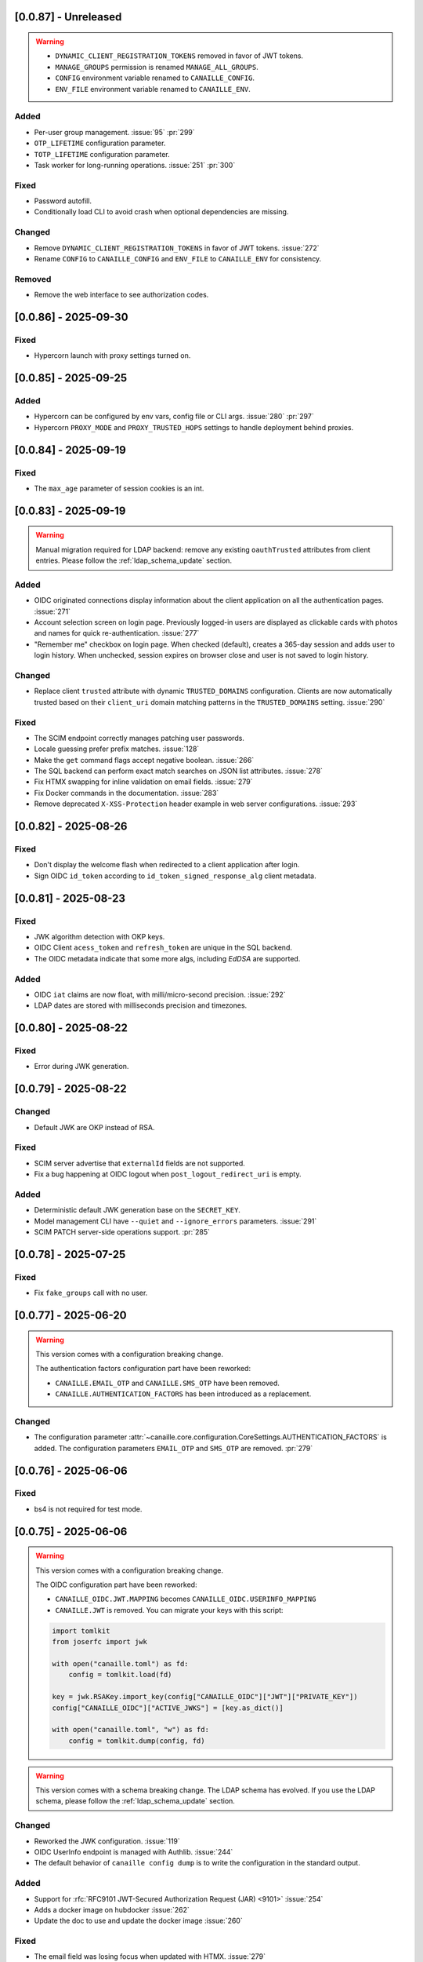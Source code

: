 [0.0.87] - Unreleased
---------------------

.. warning::

    - ``DYNAMIC_CLIENT_REGISTRATION_TOKENS`` removed in favor of JWT tokens.
    - ``MANAGE_GROUPS`` permission is renamed ``MANAGE_ALL_GROUPS``.
    - ``CONFIG`` environment variable renamed to ``CANAILLE_CONFIG``.
    - ``ENV_FILE`` environment variable renamed to ``CANAILLE_ENV``.

Added
^^^^^
- Per-user group management. :issue:`95` :pr:`299`
- ``OTP_LIFETIME`` configuration parameter.
- ``TOTP_LIFETIME`` configuration parameter.
- Task worker for long-running operations. :issue:`251` :pr:`300`

Fixed
^^^^^
- Password autofill.
- Conditionally load CLI to avoid crash when optional dependencies are missing.

Changed
^^^^^^^
- Remove ``DYNAMIC_CLIENT_REGISTRATION_TOKENS`` in favor of JWT tokens. :issue:`272`
- Rename ``CONFIG`` to ``CANAILLE_CONFIG`` and ``ENV_FILE`` to ``CANAILLE_ENV`` for consistency.

Removed
^^^^^^^
- Remove the web interface to see authorization codes.

[0.0.86] - 2025-09-30
---------------------

Fixed
^^^^^
- Hypercorn launch with proxy settings turned on.

[0.0.85] - 2025-09-25
---------------------

Added
^^^^^
- Hypercorn can be configured by env vars, config file or CLI args. :issue:`280` :pr:`297`
- Hypercorn ``PROXY_MODE`` and ``PROXY_TRUSTED_HOPS`` settings to handle deployment behind proxies.

[0.0.84] - 2025-09-19
---------------------

Fixed
^^^^^
- The ``max_age`` parameter of session cookies is an int.

[0.0.83] - 2025-09-19
---------------------

.. warning::

    Manual migration required for LDAP backend: remove any existing ``oauthTrusted``
    attributes from client entries.
    Please follow the :ref:`ldap_schema_update` section.

Added
^^^^^
- OIDC originated connections display information about the client application on all
  the authentication pages. :issue:`271`
- Account selection screen on login page. Previously logged-in users are displayed
  as clickable cards with photos and names for quick re-authentication. :issue:`277`
- "Remember me" checkbox on login page. When checked (default), creates a 365-day
  session and adds user to login history. When unchecked, session expires on
  browser close and user is not saved to login history.

Changed
^^^^^^^
- Replace client ``trusted`` attribute with dynamic ``TRUSTED_DOMAINS`` configuration.
  Clients are now automatically trusted based on their ``client_uri`` domain matching
  patterns in the ``TRUSTED_DOMAINS`` setting. :issue:`290`

Fixed
^^^^^
- The SCIM endpoint correctly manages patching user passwords.
- Locale guessing prefer prefix matches. :issue:`128`
- Make the ``get`` command flags accept negative boolean. :issue:`266`
- The SQL backend can perform exact match searches on JSON list attributes. :issue:`278`
- Fix HTMX swapping for inline validation on email fields. :issue:`279`
- Fix Docker commands in the documentation. :issue:`283`
- Remove deprecated ``X-XSS-Protection`` header example in web server configurations. :issue:`293`

[0.0.82] - 2025-08-26
---------------------

Fixed
^^^^^
- Don't display the welcome flash when redirected to a client application after login.
- Sign OIDC ``id_token`` according to ``id_token_signed_response_alg`` client metadata.

[0.0.81] - 2025-08-23
---------------------

Fixed
^^^^^
- JWK algorithm detection with OKP keys.
- OIDC Client ``acess_token`` and ``refresh_token`` are unique in the SQL backend.
- The OIDC metadata indicate that some more algs, including `EdDSA` are supported.

Added
^^^^^
- OIDC ``iat`` claims are now float, with milli/micro-second precision. :issue:`292`
- LDAP dates are stored with milliseconds precision and timezones.

[0.0.80] - 2025-08-22
---------------------

Fixed
^^^^^
- Error during JWK generation.

[0.0.79] - 2025-08-22
---------------------

Changed
^^^^^^^
- Default JWK are OKP instead of RSA.

Fixed
^^^^^
- SCIM server advertise that ``externalId`` fields are not supported.
- Fix a bug happening at OIDC logout when ``post_logout_redirect_uri`` is empty.

Added
^^^^^
- Deterministic default JWK generation base on the ``SECRET_KEY``.
- Model management CLI have ``--quiet`` and ``--ignore_errors`` parameters. :issue:`291`
- SCIM PATCH server-side operations support. :pr:`285`

[0.0.78] - 2025-07-25
---------------------

Fixed
^^^^^
- Fix ``fake_groups`` call with no user.

[0.0.77] - 2025-06-20
---------------------

.. warning::

    This version comes with a configuration breaking change.

    The authentication factors configuration part have been reworked:

    - ``CANAILLE.EMAIL_OTP`` and ``CANAILLE.SMS_OTP`` have been removed.
    - ``CANAILLE.AUTHENTICATION_FACTORS`` has been introduced as a replacement.

Changed
^^^^^^^
- The configuration parameter :attr:`~canaille.core.configuration.CoreSettings.AUTHENTICATION_FACTORS` is added.
  The configuration parameters ``EMAIL_OTP`` and ``SMS_OTP`` are removed. :pr:`279`

[0.0.76] - 2025-06-06
---------------------

Fixed
^^^^^
- bs4 is not required for test mode.

[0.0.75] - 2025-06-06
---------------------

.. warning::

    This version comes with a configuration breaking change.

    The OIDC configuration part have been reworked:

    - ``CANAILLE_OIDC.JWT.MAPPING`` becomes ``CANAILLE_OIDC.USERINFO_MAPPING``
    - ``CANAILLE.JWT`` is removed. You can migrate your keys with this script:

    .. code-block:: python

        import tomlkit
        from joserfc import jwk

        with open("canaille.toml") as fd:
            config = tomlkit.load(fd)

        key = jwk.RSAKey.import_key(config["CANAILLE_OIDC"]["JWT"]["PRIVATE_KEY"])
        config["CANAILLE_OIDC"]["ACTIVE_JWKS"] = [key.as_dict()]

        with open("canaille.toml", "w") as fd:
            config = tomlkit.dump(config, fd)

.. warning::

    This version comes with a schema breaking change.
    The LDAP schema has evolved. If you use the LDAP schema, please follow the :ref:`ldap_schema_update` section.

Changed
^^^^^^^
- Reworked the JWK configuration. :issue:`119`
- OIDC UserInfo endpoint is managed with Authlib. :issue:`244`
- The default behavior of ``canaille config dump`` is to write the configuration in the standard output.

Added
^^^^^
- Support for :rfc:`RFC9101 JWT-Secured Authorization Request (JAR) <9101>` :issue:`254`
- Adds a docker image on hubdocker :issue:`262`
- Update the doc to use and update the docker image :issue:`260`

Fixed
^^^^^
- The email field was losing focus when updated with HTMX. :issue:`279`

[0.0.74] - 2025-04-24
---------------------

Added
^^^^^
- Mock gettext when ``flask-babel`` dependency is not installed.

[0.0.73] - 2025-04-23
---------------------

.. warning::

    This version comes with a schema breaking change.
    The LDAP schema has evolved. If you use the LDAP schema, please follow the :ref:`ldap_schema_update` section.

Added
^^^^^
- Support for OIDC authorization endpoint ``login`` and ``consent`` prompt parameters. :issue:`187`

Fixed
^^^^^
- Return errors as redirection parameters in the authorization endpoint.
- Clients without scope defined don't restrict scopes for token emission. :issue:`264`
- Userinfo ``address`` claim was not a JSON object. :issue:`269`

[0.0.72] - 2025-04-07
---------------------

.. warning::

    This version comes with a schema breaking change.
    The LDAP schema has evolved. If you use the LDAP schema, please follow the :ref:`ldap_schema_update` section.

Added
^^^^^
- ``updated_at`` claim in ``id_token`` and ``userinfo`` endpoint.
- Support for POST method in OIDC authorization endpoint. :issue:`263`

Fixed
^^^^^
- Client JWT authentication for OIDC refresh_token and password grants. :issue:`233`
- Ensure `id_token` has a `kid` header. :issue:`245`
- ``id_token`` session authentication time.
- Configuration exception when a feature is configured but its dependencies are missing.

[0.0.71] - 2025-03-31
---------------------

Fixed
^^^^^
- Remove config dump in about page.

[0.0.70] - 2025-03-28
---------------------

Added
^^^^^
- Add a :attr:`~canaille.core.configuration.CoreSettings.FORCE_HTTPS` configuration
  parameter to allow to disable https forced redirections.

[0.0.69] - 2025-03-28
---------------------

Added
^^^^^
- Configuration automatically discovers local SMTP server when available. :issue:`216`
- :class:`~canaille.oidc.configuration.OIDCSettings.ENABLE_OIDC` configuration parameter.
- Content Security Policy. :pr:`266`

Fixed
^^^^^
- Locked account cannot reset their password. :issue:`250`
- Canaille has default admin ACLs. :issue:`253`
- Phone number edition raising 400 with HTMX. :issue:`259`

[0.0.68] - 2025-03-18
---------------------

Fixed
^^^^^
- LDAP partial restore. :issue:`257`

[0.0.67] - 2025-03-18
---------------------

.. warning::

    This version comes with a schema breaking change.
    The LDAP schema has evolved. If you use the LDAP schema, please follow the :ref:`ldap_schema_update` section.

Added
^^^^^
- Full OIDC Dynamic Client Registration implementation. :issue:`231`

[0.0.66] - 2025-03-18
---------------------

.. warning::

    This version comes with a CLI breaking change.
    The :ref:`delete command <cli_delete>` don't take arguments anymore. ``canaille delete user XXX`` becomes ``canaille delete user --id XXX``.

Added
^^^^^
- The :ref:`delete command <cli_delete>` can use filter parameters.

[0.0.65] - 2025-03-18
---------------------

.. important::

   This version comes with security fix.
   It is strongly advised to update to this version as soon as possible.

Added
^^^^^
- Instructions in CONTRIBUTING.rst to update the docker image :issue:`59`
- Instructions in README.md to discover Canaille interface with a docker image :issue:`59`
- The :ref:`cli dump <cli_dump>` command can dump only some given models.
- Implement the :class:`~canaille.app.configuration.RootSettings.TRUSTED_HOSTS` configuration parameter, to secure password reset e-mails.
- :ref:`restore <cli_restore>` command implementation. :issue:`212` :issue:`215`

Fixed
^^^^^
- Prevent clients from registering with fragment components in their redirect uri :issue:`235`
- Ensure there is a `redirect_uri` in authorization requests from clients. :issue:`232`
- Display client TOS uri and policy uri in authorization page if set during client registration
- User group membership is ordered with the SQL backend. :issue:`169`

[0.0.64] - 2025-02-12
---------------------

.. warning::

    This version comes with a configuration breaking change.
    The configuration parameter ``CANAILLE_LDAP.USER_FILTER`` is removed in favor of
    :class:`~canaille.core.configuration.CoreSettings.LOGIN_ATTRIBUTES`.

Added
^^^^^
- Implement :rfc:`RFC7523 <7523>`. :issue:`112`
- Implement the :class:`~canaille.core.configuration.CoreSettings.LOGIN_ATTRIBUTES`
  configuration parameter, to tweak the login attributes. :issue:`196`

Fixed
^^^^^
- Client dynamic registration with the ``jwks`` parameter. :pr:`228`
- Use a custom LDAP image in the demo environment. :issue:`136`

[0.0.63] - 2025-02-06
---------------------

Added
^^^^^
- Implement :rfc:`RFC9207 <9207>`. :pr:`227`

[0.0.62] - 2025-02-05
---------------------

Fixed
^^^^^
- Canaille executable did not support i18n. :issue:`227`
- Dynamic `kid` parameter for JWKs. :issue:`222`

[0.0.61] - 2025-02-04
---------------------

Added
^^^^^
- Improve ``canaille config check`` output.

Fixed
^^^^^
- Fix SQL ``install`` command. :issue:`221`

[0.0.60] - 2025-02-03
---------------------

Added
^^^^^
- Add screenshots in the documentation. :issue:`210`
- Implement a ``canaille run`` command that runs a production server with Hypercorn. :pr:`219`
- Implement a ``canaille config dump`` command that create a commented config file. :pr:`223`
- Load configuration from local ``canaille.toml`` files. :pr:`225`

Changed
^^^^^^^
- Avoid displaying password strength progress bar in login form.
- Mysql extra depends on ``pymysql`` instead of ``mysql-connector``.
- :attr:`~canaille.app.configuration.RootSettings.SECRET_KEY` is not mandatory anymore, but displays warnings when unset. :pr:`221`
- Move the ``canaille check`` command under ``canaille config``.

Fixed
^^^^^
- Dynamic client registration with missing ``scope`` parameter. :issue:`221` :pr:`222`

[0.0.59] - 2025-01-10
---------------------

Fixed
^^^^^
- Fix password fields auto-refilling when input is reset. :issue:`218` :pr:`215`
- Fix HTMX integration with the email confirmation form. :pr:`216`

Changed
^^^^^^^
- Bump to HTMX 2.0.4

[0.0.58] - 2025-01-10
---------------------

Added
^^^^^
- ``--version`` option to the CLI. :pr:`209`
- Password hashing scheme customization with the :attr:`~canaille.backends.sql.configuration.SQLSettings.PASSWORD_SCHEMES` parameter. :issue:`175`
- `canaille dump` command option to perform full database dumps.
- Automatic SQL database migrations. :issue:`217` :pr:`214`

Changed
^^^^^^^
- CLI commands dump hashed passwords. :issue:`214`

Fixed
^^^^^^^
- A bug on updating user's settings. :issue:`206`

[0.0.57] - 2024-12-31
---------------------

Added
^^^^^
- Intruder lockout, controlled by the
  :attr:`~canaille.core.configuration.CoreSettings.ENABLE_INTRUDER_LOCKOUT`
  configuration setting. :issue:`173`
- Multi-factor authentication, controlled by the
  :attr:`~canaille.core.configuration.CoreSettings.OTP_METHOD`,
  :attr:`~canaille.core.configuration.CoreSettings.EMAIL_OTP`,
  :attr:`~canaille.core.configuration.CoreSettings.SMS_OTP` configuration settings.
  :issue:`47`
- Password compromission check, controlled by the
  :attr:`~canaille.core.configuration.CoreSettings.ENABLE_PASSWORD_COMPROMISSION_CHECK` and
  :attr:`~canaille.core.configuration.CoreSettings.PASSWORD_COMPROMISSION_CHECK_API_URL` settings.
  :issue:`179`
- :attr:`~canaille.core.configuration.CoreSettings.ADMIN_EMAIL` configuration setting.
- OIDC ``client_credentials`` flow implementation. :issue:`207`
- Button in the client admin page to create client tokens.
- Basic SCIM implementation. :issue:`116` :pr:`197`
- Password expiry policy, controlled by the
  :attr:`~canaille.core.configuration.CoreSettings.PASSWORD_LIFETIME` configuration setting. :issue:`176`

Changed
^^^^^^^
- PostgreSQL and MySQL extras does not rely on libraries that need to be compiled.
- ``.env`` files are not loaded by default. The ``ENV_FILE`` env var must be passed so ``.env`` files are loaded.

[0.0.56] - 2024-11-07
---------------------

Fixed
^^^^^
- With LDAP backend, updating another user groups could result in a permission lost for the editor. :issue:`202`

Added
^^^^^
- :attr:`~canaille.core.configuration.CoreSettings.MAX_PASSWORD_LENGTH` and
  :attr:`~canaille.core.configuration.CoreSettings.MIN_PASSWORD_LENGTH` configuration options :issue:`174`
- Password strength visual indicator. :issue:`174`
- Security events logs. :issue:`177`
- Support for Python 3.13. :pr:`186`

Changed
^^^^^^^
- Update to `HTMX` 2.0.3. :pr:`184`
- Migrate the Python project management tool from poetry to uv. :pr:`187`
- The ``sql`` package extra is now split between ``sqlite``, ``postgresql`` and ``mysql``.

Removed
^^^^^^^
- End support for Python 3.9. :pr:`179`

[0.0.55] - 2024-08-30
---------------------

Changed
^^^^^^^
- Use poetry-core build backend. :pr:`178`

[0.0.54] - 2024-07-25
---------------------

Added
^^^^^
- Group member removal can be achieved from the group edition page. :issue:`192`
- Model management commands. :issue:`117` :issue:`54`

Changed
^^^^^^^
- Model `identifier_attributes` are fixed.
- Bump to `HTMX` 1.9.12. :pr:`172`

Fixed
^^^^^

- Dark theme colors for better readability.
- Crash for passwordless users at login when no SMTP server was configured.

[0.0.53] - 2024-04-22
---------------------

Added
^^^^^
- `env_prefix` `create_app`` variable can select the environment var prefix.

[0.0.52] - 2024-04-22
---------------------

Added
^^^^^
- `env_file` create_app variable can customize/disable the .env file.

Changed
^^^^^^^
- Locked users cannot be impersonated anymore.
- Minimum Python requirement is 3.9.

[0.0.51] - 2024-04-09
---------------------

Changed
^^^^^^^
- Display the menu bar on error pages.

[0.0.50] - 2024-04-09
---------------------

Added
^^^^^
- Sign in/out events are logged in. :issue:`177`

Fixed
^^^^^
- `HTMX` and `JAVASCRIPT` configuration settings.
- Compatibility with old sessions IDs.

[0.0.49] - 2024-04-08
---------------------

Fixed
^^^^^
- LDAP user group removal.
- Display an error message when trying to remove the last user from a group.

[0.0.48] - 2024-04-08
---------------------

Fixed
^^^^^
- LDAP ``objectClass`` guessing exception.

[0.0.47] - 2024-04-08
---------------------

Fixed
^^^^^
- Lazy permission loading exception.

[0.0.46] - 2024-04-08
---------------------

Fixed
^^^^^
- Saving an object with the LDAP backend keeps the ``objectClass`` un-managed by Canaille. :pr:`171`

[0.0.45] - 2024-04-04
---------------------

Changed
^^^^^^^
- Internal indexation mechanism of ``MemoryModel``.

[0.0.44] - 2024-03-29
---------------------

Fixed
^^^^^
- Fix the default LDAP ``USER_FILTER`` value.
- Fix the OIDC feature detection.

[0.0.43] - 2024-03-29
---------------------

.. warning::

    Configuration files must be updated.

Added
^^^^^

- Add ``created`` and ``last_modified`` datetime for all models.
- Sitemap to the documentation. :pr:`169`
- Configuration management with `pydantic-settings`. :issue:`138` :pr:`170`

Changed
^^^^^^^

- Use default Python logging configuration format. :issue:`188` :pr:`165`
- Bump to `HTMX` 1.99.11. :pr:`166`
- Use the standard tomllib Python module instead of `toml` starting from Python 3.11. :pr:`167`
- Use shibuya as the documentation theme :pr:`168`

[0.0.42] - 2023-12-29
---------------------

Fixed
^^^^^

- Avoid to fail on imports if ``cryptography`` is missing.

[0.0.41] - 2023-12-25
---------------------

Added
^^^^^

- OIDC support for the ``create`` value of the ``prompt`` parameter. :issue:`185` :pr:`164`

Fixed
^^^^^

- Correctly set up :attr:`~canaille.oidc.basemodels.Client.audience` during OIDC dynamic registration.
- ``post_logout_redirect_uris`` was ignored during OIDC dynamic registration.
- Group field error prevented the registration form validation.

[0.0.40] - 2023-12-22
---------------------

Added
^^^^^

- The ``THEME`` setting can be a relative path.

[0.0.39] - 2023-12-15
---------------------

Fixed
^^^^^

- Crash when no ACL were defined.
- OIDC Userinfo endpoint is also available in POST.
- Fix redirection after password reset. :issue:`159`

[0.0.38] - 2023-12-15
---------------------

Changed
^^^^^^^

- Convert all the `PNG` pictures in `Webp`. :pr:`162`
- Update to Flask 3. :issue:`161` :pr:`163`

[0.0.37] - 2023-12-01
---------------------

Fixed
^^^^^

- Handle 4xx and 5xx error codes with HTMX. :issue:`171` :pr:`161`

[0.0.36] - 2023-12-01
---------------------

Fixed
^^^^^

- Avoid crashing when LDAP groups references unexisting users.
- Password reset and initialization mails were only sent to the
  preferred user email address.
- Password reset and initialization mails were not sent at all the user
  addresses if one email address could not be reached.
- Password comparison was too permissive on login.
- Encrypt passwords in the SQL backend.

[0.0.35] - 2023-11-25
---------------------

Added
^^^^^

- Refresh token grant supports other client authentication methods. :pr:`157`
- Implement a SQLAlchemy backend. :issue:`30` :pr:`158`

Changed
^^^^^^^

- Model attributes cardinality is closer to SCIM model. :pr:`155`
- Bump to `HTMX` 1.9.9. :pr:`159`

Fixed
^^^^^

- Disable `HTMX` boosting during the OIDC dance. :pr:`160`

[0.0.34] - 2023-10-02
---------------------

Fixed
^^^^^

- Canaille installations without account lockabilty could not
  delete users. :pr:`153`

Added
^^^^^

- If users register or authenticate during a OAuth Authorization
  phase, they get redirected back to that page afterwards.
  :issue:`168` :pr:`151`
- The `flask-babel` and `pytz` libraries are now part of the `front` packaging extras.
- Bump to `fomantic-ui` 2.9.3. :pr:`152`
- Bump to `HTMX` 1.9.6. :pr:`154`
- Support for Python 3.12. :pr:`155`

[0.0.33] - 2023-08-26
---------------------

Fixed
^^^^^

- OIDC jwks endpoint do not return empty `kid` claim.

Added
^^^^^

- Documentation details on the Canaille models.

[0.0.32] - 2023-08-17
---------------------

Added
^^^^^

- Additional inmemory backend. :issue:`30` :pr:`149`
- Installation extras. :issue:`167` :pr:`150`

[0.0.31] - 2023-08-15
---------------------

Added
^^^^^

- Configuration option to disable the forced usage of OIDC `nonce` parameter. :pr:`143`
- Validate phone numbers with a regex. :pr:`146`
- Email verification. :issue:`41` :pr:`147`
- Account registration. :issue:`55` :pr:`133` :pr:`148`

Fixed
^^^^^

- The `check` command uses the default configuration values.

Changed
^^^^^^^

- Modals do not need use Javascript at the moment. :issue:`158` :pr:`144`

[0.0.30] - 2023-07-06
---------------------

.. warning::

    Configuration files must be updated.
    Check the new format with ``git diff 0.0.29 0.0.30 canaille/conf/config.sample.toml``

Added
^^^^^

- Configuration option to disable Javascript. :pr:`141`

Changed
^^^^^^^

- The configuration parameter ``USER_FILTER`` is parsed with Jinja.
- Configuration use ``PRIVATE_KEY_FILE`` instead of ``PRIVATE_KEY`` and ``PUBLIC_KEY_FILE`` instead of ``PUBLIC_KEY``.

[0.0.29] - 2023-06-30
---------------------

Fixed
^^^^^

- Disabled `HTMX` boosting on OIDC forms to avoid errors.

[0.0.28] - 2023-06-30
---------------------

Fixed
^^^^^

- A template variable was misnamed.

[0.0.27] - 2023-06-29
---------------------

.. warning::

    Configuration files must be updated.
    Check the new format with ``git diff 0.0.26 0.0.27 canaille/conf/config.sample.toml``

Added
^^^^^

- Configuration entries can be loaded from files if the entry key has a *_FILE* suffix
  and the entry value is the path to the file. :issue:`134` :pr:`134`
- Field list support. :issue:`115` :pr:`136`
- Pages are boosted with `HTMX`. :issue:`144` :issue:`145` :pr:`137`

Changed
^^^^^^^

- Bump to jquery 3.7.0. :pr:`138`

Fixed
^^^^^

- Profile edition when the user RDN was not ``uid``. :issue:`148` :pr:`139`

Removed
^^^^^^^

- Stop support for Python 3.7. :pr:`131`

[0.0.26] - 2023-06-03
---------------------

Added
^^^^^

- Implemented account expiration based on OpenLDAP ppolicy overlay. Needs OpenLDAP 2.5+.
  :issue:`13` :pr:`118`
- Timezone configuration entry. :issue:`137` :pr:`130`

Fixed
^^^^^

- Avoid setting ``None`` in JWT claims when they have no value.
- Display password recovery button on OIDC login page. :pr:`129`

[0.0.25] - 2023-05-05
---------------------

.. warning::

   Configuration files must be updated.
    Check the new format with ``git diff 0.0.25 0.0.24 canaille/conf/config.sample.toml``

Changed
^^^^^^^

- Renamed user model attributes to match SCIM naming convention. :pr:`123`
- Moved OIDC related configuration entries in ``OIDC``.
- Moved ``LDAP`` configuration entry to ``BACKENDS.LDAP``.
- Bumped to `HTMX` 1.9.0. :pr:`124`
- ACL filters are no more LDAP filters but user attribute mappings. :pr:`125`
- Bumped to `HTMX` 1.9.2. :pr:`127`

Fixed
^^^^^

- ``OIDC.JWT.MAPPING`` configuration entry is really optional now.
- Fixed empty model attributes registration. :pr:`125`
- Password initialization mails were not correctly sent. :pr:`128`

[0.0.24] - 2023-04-07
---------------------

Fixed
^^^^^

- Fixed avatar update. :pr:`122`

[0.0.23] - 2023-04-05
---------------------

Added
^^^^^

- Organization field. :pr:`116`
- ETag and Last-Modified headers on user photos. :pr:`116`
- Dynamic form validation. :pr:`120`

Changed
^^^^^^^

- UX rework. Submenu addition. :pr:`114`
- Properly handle LDAP date timezones. :pr:`117`

Fixed
^^^^^

- CSRF protection on every forms. :pr:`119`

[0.0.22] - 2023-03-13
---------------------

Fixed
^^^^^
- The `Faker` library is not imported anymore when the `clean` command is called.

[0.0.21] - 2023-03-12
---------------------

Added
^^^^^

- Display TOS and policy URI on the consent list page. :pr:`102`
- Admin token deletion. :pr:`100` :pr:`101`
- Revoked consents can be restored. :pr:`103`
- Trusted clients are displayed in the user consent list,
  and their consents can be revoked. :issue:`69` :pr:`103`
- A ``populate`` command can be used to fill the database with
  random users generated with faker. :pr:`105`
- SMTP SSL support. :pr:`108`
- Server side pagination. :issue:`114` :pr:`111`
- Department number support. :issue:`129`
- Address edition support (but not in the OIDC claims yet). :pr:`112`
- Title edition support. :pr:`113`

Fixed
^^^^^

- Client deletion also deletes related :class:`~canaille.oidc.basemodels.Consent`, :class:`~canaille.oidc.basemodels.Token` and
  :class:`~canaille.oidc.basemodels.AuthorizationCode` objects. :issue:`126` :pr:`98`

Changed
^^^^^^^

- Removed the `DataTables` Javascript library.

[0.0.20] - 2023-01-28
---------------------

Added
^^^^^

- Spanish translation. :pr:`85` :pr:`88`
- Dedicated connectivity test email. :pr:`89`
- Update to jquery 3.6.3. :pr:`90`
- Update to fomantic-ui 2.9.1. :pr:`90`
- Update to DataTables 1.13.1. :pr:`90`

Fixed
^^^^^

- Fix typos and grammar errors. :pr:`84`
- Fix wording and punctuation. :pr:`86`
- Fix HTML lang tag. :issue:`122` :pr:`87`
- Automatically trims the HTML translated strings. :pr:`91`
- Fixed dynamic registration scope management. :issue:`123` :pr:`93`

[0.0.19] - 2023-01-14
---------------------

Fixed
^^^^^

- Ensures the token `expires_in` claim and the `access_token` `exp` claim
  have the same value. :pr:`83`

[0.0.18] - 2022-12-28
---------------------

Fixed
^^^^^

- OIDC end_session was not returning the ``state`` parameter in the
  ``post_logout_redirect_uri``. :pr:`82`

[0.0.17] - 2022-12-26
---------------------

Fixed
^^^^^

- Fixed group deletion button. :pr:`80`
- Fixed post requests in oidc clients views. :pr:`81`

[0.0.16] - 2022-12-15
---------------------

Fixed
^^^^^

- Fixed LDAP operational attributes handling.

[0.0.15] - 2022-12-15
---------------------

Added
^^^^^

- User can chose their display name. :pr:`77`
- Bumped to Authlib 1.2. :pr:`78`
- Implemented :rfc:`RFC7592 <7592>` OAuth 2.0 Dynamic Client Registration Management
  Protocol. :pr:`79`
- Add the ``nonce`` parameter to the ``claims_supported`` server metadata list.

[0.0.14] - 2022-11-29
---------------------

Fixed
^^^^^
- Fixed translation catalogs packaging.

[0.0.13] - 2022-11-21
---------------------

Fixed
^^^^^

- Fixed a bug on the contacts field in the admin client form following
  the LDAP schema update of 0.0.12.
- Fixed a bug happening during RP initiated logout on clients without
  `post_logout_redirect_uri` defined.
- Gitlab CI fix. :pr:`64`
- Fixed `client_secret` display on the client administration page. :pr:`65`
- Fixed non-square logo CSS. :pr:`67`
- Fixed schema path on installation. :pr:`68`
- Fixed RFC7591 ``software_statement`` claim support. :pr:`70`
- Fixed client preconsent disabling. :pr:`72`

Added
^^^^^

- Python 3.11 support. :pr:`61`
- ``apparmor`` slapd configuration instructions in the documentation page for contributions. :pr:`66`
- ``preferredLanguage`` attribute support. :pr:`75`

Changed
^^^^^^^

- Replaced the use of the deprecated `FLASK_ENV` environment variable by
  `FLASK_DEBUG`.
- Dynamically generate the server metadata. Users won't have to copy and
  manually edit ``oauth-authorizationserver.json`` and
  ``openid-configuration.json``. :pr:`71`
- The `FROM_ADDR` configuration option is not mandatory anymore. :pr:`73`
- The `JWT.ISS` configuration option is not mandatory anymore. :pr:`74`

[0.0.12] - 2022-10-24
---------------------

Added
^^^^^

- Basic WebFinger endpoint. :pr:`59`
- Bumped to FomanticUI 2.9.0.
- Implemented Dynamic Client Registration. :pr:`60`

[0.0.11] - 2022-08-11
---------------------

Added
^^^^^

- Default theme has a dark variant. :pr:`57`

Fixed
^^^^^

- Fixed missing ``canaille`` binary. :pr:`58`

[0.0.10] - 2022-07-07
---------------------

Fixed
^^^^^

- Online demo. :pr:`55`
- The consent page was displaying scopes not supported by clients. :pr:`56`
- Fixed end session when user are already disconnected.

[0.0.9] - 2022-06-05
--------------------

Added
^^^^^

- ``DISABLE_PASSWORD_RESET`` configuration option to disable password recovery. :pr:`46`
- ``edit_self`` ACL permission to control user self edition. :pr:`47`
- `RP-initiated logout` implementation. :pr:`54`

Changed
^^^^^^^

- Bumped to Authlib 1. :pr:`48`
- Various documentation improvements. :pr:`50`
- Use poetry instead of setuptools as project management tool. :pr:`51`
- Additional tests for the OIDC ``nonce`` parameter. :pr:`52`

Fixed
^^^^^
- ``HIDE_INVALID_LOGIN`` behavior and default value.
- Compiled translation catalogs are not versioned anymore. :pr:`49` :pr:`53`

[0.0.8] - 2022-03-15
--------------------

Fixed
^^^^^

- Fixed dependencies.

[0.0.7] - 2022-03-15
--------------------

Fixed
^^^^^

- Fixed spaces and escaped special char in LDAP ``cn/dn`` attributes. :pr:`43`

[0.0.6] - 2022-03-08
--------------------

Changed
^^^^^^^

- Access token are JWT. :pr:`38`

Fixed
^^^^^

- Default groups on invitations. :pr:`41`
- LDAP schemas are shipped within the Canaille package. :pr:`42`

[0.0.5] - 2022-02-17
--------------------

Changed
^^^^^^^

- LDAP model objects have new identifiers. :pr:`37`

Fixed
^^^^^

- Admin menu dropdown display. :pr:`39`
- ``GROUP_ID_ATTRIBUTE`` configuration typo. :pr:`40`

[0.0.4] - 2022-02-16
--------------------

Added
^^^^^

- Client pre-authorization. :pr:`11`
- LDAP permissions check with the check command. :pr:`12`
- Update consents when a scope required is larger than the scope of an already
  given consent. :pr:`13`
- Theme customization. :pr:`15`
- Logging configuration. :pr:`16`
- Installation command. :pr:`17`
- Invitation links. :pr:`18`
- Advanced permissions. :pr:`20`
- An option to not use OIDC. :pr:`23`
- Disable some features when no SMTP server is configured. :pr:`24`
- Login placeholder dynamically generated according to the configuration. :pr:`25`
- Added an option to tune object IDs. :pr:`26`
- Avatar support. :pr:`27`
- Dynamical and configurable JWT claims. :pr:`28`
- UI improvements. :pr:`29`
- Invitation links expiration. :pr:`30`
- Invitees can choose their IDs. :pr:`31`
- LDAP backend refactoring. :pr:`35`

Fixed
^^^^^

- Fixed ghost members in a group. :pr:`14`
- Fixed email sender names. :pr:`19`
- Fixed filter being not escaped. :pr:`21`
- Demo script good practices. :pr:`32`
- Binary path for Debian. :pr:`33`
- Last name was not mandatory in the forms while this was mandatory
  in the LDAP server. :pr:`34`
- Spelling typos. :pr:`36`

[0.0.3] - 2021-10-13
--------------------

Added
^^^^^

- Two-steps sign-in. :issue:`49`
- Tokens can have several audiences. :issue:`62` :pr:`9`
- Configuration check command. :issue:`66` :pr:`8`
- Groups management. :issue:`12` :pr:`6`

Fixed
^^^^^

- Introspection access bugfix. :issue:`63` :pr:`10`
- Introspection sub claim. :issue:`64` :pr:`7`

[0.0.2] - 2021-01-06
--------------------

Added
^^^^^

- Login page is responsive. :issue:`1`
- Adapt mobile keyboards to login page fields. :issue:`2`
- Password recovery interface. :issue:`3`
- User profile interface. :issue:`4`
- Renamed the project *Canaille*. :issue:`5`
- Command to remove old tokens. :issue:`17`
- Improved password recovery email. :issue:`14` :issue:`26`
- Use Flask `SERVER_NAME` configuration variable instead of `URL`. :issue:`24`
- Improved consents page. :issue:`27`
- Admin user page. :issue:`8`
- Project logo. :pr:`29`
- User account self-deletion can be enabled in the configuration with `SELF_DELETION`. :issue:`35`
- Admins can impersonate users. :issue:`39`
- Forgotten page UX improvement. :pr:`43`
- Admins can remove clients. :pr:`45`
- Option `HIDE_INVALID_LOGIN` that can be unactivated to let the user know if
  the login he attempt to sign in with exists or not. :pr:`48`
- Password initialization mail. :pr:`51`

Fixed
^^^^^

- Form translations. :issue:`19` :issue:`23`
- Avoid to use Google Fonts. :issue:`21`

Removed
^^^^^^^

- 'My tokens' page. :issue:`22`

[0.0.1] - 2020-10-21
--------------------

Added
^^^^^

- Initial release.
